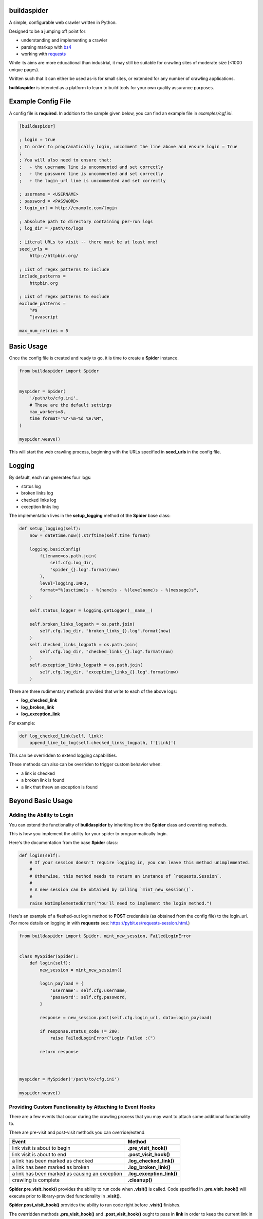 ============
buildaspider
============


A simple, configurable web crawler written in Python.


Designed to be a jumping off point for:

+ understanding and implementing a crawler
+ parsing markup with `bs4 <https://www.crummy.com/software/BeautifulSoup/bs4/doc/BeautifulSoup>`_
+ working with `requests <https://requests.readthedocs.io/en/master/>`_


While its aims are more educational than industrial, it may still be suitable for crawling sites of moderate size (<1000 unique pages). 


Written such that it can either be used as-is for small sites, or extended for any number of crawling applications.


**buildaspider** is intended as a platform to learn to build tools for your own quality assurance purposes.


===================
Example Config File
===================


A config file is **required**. In addition to the sample given below, you can find an example file in `examples/cgf.ini`.


.. code-block::

    [buildaspider]

    ; login = true 
    ; In order to programatically login, uncomment the line above and ensure login = True
    ;
    ; You will also need to ensure that:
    ;   + the username line is uncommented and set correctly
    ;   + the password line is uncommented and set correctly
    ;   + the login_url line is uncommented and set correctly

    ; username = <USERNAME>
    ; password = <PASSWORD>
    ; login_url = http://example.com/login

    ; Absolute path to directory containing per-run logs
    ; log_dir = /path/to/logs

    ; Literal URLs to visit -- there must be at least one!
    seed_urls = 
        http://httpbin.org/

    ; List of regex patterns to include
    include_patterns =	
        httpbin.org

    ; List of regex patterns to exclude
    exclude_patterns =
        ^#$
        ^javascript

    max_num_retries = 5



===========
Basic Usage
===========


Once the config file is created and ready to go, it is time to create a **Spider** instance.


.. code-block:: python

    from buildaspider import Spider


    myspider = Spider(
        '/path/to/cfg.ini',
        # These are the default settings
        max_workers=8,
        time_format="%Y-%m-%d_%H:%M",
    )

    myspider.weave()


This will start the web crawling process, beginning with the URLs specified in **seed_urls** in the config file.


=======
Logging
=======


By default, each run generates four logs:


+ status log
+ broken links log
+ checked links log
+ exception links log 


The implementation lives in the  **setup_logging** method of the **Spider** base class:


.. code-block:: python


    def setup_logging(self):
        now = datetime.now().strftime(self.time_format)

        logging.basicConfig(
            filename=os.path.join(
                self.cfg.log_dir, 
                "spider_{}.log".format(now)
            ),
            level=logging.INFO,
            format="%(asctime)s - %(name)s - %(levelname)s - %(message)s",
        )

        self.status_logger = logging.getLogger(__name__)

        self.broken_links_logpath = os.path.join(
            self.cfg.log_dir, "broken_links_{}.log".format(now)
        )
        self.checked_links_logpath = os.path.join(
            self.cfg.log_dir, "checked_links_{}.log".format(now)
        )
        self.exception_links_logpath = os.path.join(
            self.cfg.log_dir, "exception_links_{}.log".format(now)
        )



There are three rudimentary methods provided that write to each of the above logs:


+ **log_checked_link**
+ **log_broken_link**
+ **log_exception_link**


For example:


.. code-block:: python

    def log_checked_link(self, link):
        append_line_to_log(self.checked_links_logpath, f'{link}')


This can be overridden to extend logging capabilities. 


These methods can also can be overriden to trigger custom behavior when:

+ a link is checked
+ a broken link is found
+ a link that threw an exception is found


==================
Beyond Basic Usage
==================

Adding the Ability to Login
---------------------------

You can extend the functionality of **buildaspider** by inheriting from the **Spider** class and overriding methods. 


This is how you implement the ability for your spider to programmatically login.


Here's the documentation from the base **Spider** class:


.. code-block:: python

    
    def login(self):
        # If your session doesn't require logging in, you can leave this method unimplemented.
        #
        # Otherwise, this method needs to return an instance of `requests.Session`.
        #
        # A new session can be obtained by calling `mint_new_session()`.
        #
        raise NotImplementedError("You'll need to implement the login method.")



Here's an example of a fleshed-out login method to **POST** credentials (as obtained from the config file) to the login_url. (For more details on logging in with **requests** see: `<https://pybit.es/requests-session.html>`_.)



.. code-block:: python

    from buildaspider import Spider, mint_new_session, FailedLoginError


    class MySpider(Spider):
        def login(self):
            new_session = mint_new_session()

            login_payload = {
                'username': self.cfg.username,
                'password': self.cfg.password,
            }

            response = new_session.post(self.cfg.login_url, data=login_payload)
            
            if response.status_code != 200:
                raise FailedLoginError("Login Failed :(")

            return response
        


    myspider = MySpider('/path/to/cfg.ini')

    myspider.weave()



Providing Custom Functionality by Attaching to Event Hooks
----------------------------------------------------------

There are a few events that occur during the crawling process that you may want to attach some additional functionality to.

There are pre-visit and post-visit methods you can override/extend.



+---------------------------------------------------+---------------------------+
| Event                                             | Method                    |
+===================================================+===========================+
| link visit is about to begin                      | **.pre_visit_hook()**     |
+---------------------------------------------------+---------------------------+
| link visit is about to end                        | **.post_visit_hook()**    | 
+---------------------------------------------------+---------------------------+
| a link has been marked as checked                 | **.log_checked_link()**   | 
+---------------------------------------------------+---------------------------+
| a link has been marked as broken                  | **.log_broken_link()**    | 
+---------------------------------------------------+---------------------------+
| a link has been marked as causing an exception    | **.log_exception_link()** | 
+---------------------------------------------------+---------------------------+
| crawling is complete                              | **.cleanup()**            | 
+---------------------------------------------------+---------------------------+



**Spider.pre_visit_hook()** provides the ability to run code when **.visit()** is called. Code specified in **.pre_visit_hook()** will execute prior to library-provided functionality in **.visit()**. 

**Spider.post_visit_hook()** provides the ability to run code right before **.visit()** finishes.


The overridden methods **.pre_visit_hook()** and **.post_visit_hook()** ought to pass in **link** in order to keep the current link in scope and available as a variable with that name. 


You may choose to store visited links in some custom container:


.. code-block:: python


    custom_visited_links = list()
    
    def pre_visit_hook(self, link):
        # The `link` being referenced here
        # is the link about to be visited
        custom_visited_links.append(link)



**NOTE:** this provides direct access to the current **Link** object in scope. 

A safe strategy is to make a copy of the current **Link** using **deepcopy**.


.. code-block:: python



    from copy import deepcopy
    

    custom_visited_links = list()


    def pre_visit_hook(self, link):
        current_link_copy = deepcopy(link) 
        custom_visited_links.append(current_link_copy)



Extending/Overriding Pre-Defined Events 
---------------------------------------


By default, broken links are logged to the location specified by **self.broken_links_logpath**.

We can see this in the **Spider** class:


.. code-block:: python

    def log_broken_link(self, link):
        append_line_to_log(self.broken_links_logpath, f'{link} :: {link.http_code}')



What if you want to *extend* (not merely override) the functionality of **.log_broken_link()**?



.. code-block:: python

    def log_broken_link(self, link):
        super().log_broken_link(link)  
        # You've now retained the original functionality 
        # by running the method as defined on the parent instance

        # Perhaps now you want to: 
        #   + cache this value?
        #   + run some action(s) as a result of this event firing?
        #   + ???



======================
Running the Test Suite
======================


.. code-block::


    cd tests;
    pytest




====================
Additional Resources
====================


**Official Retry Documentation**

https://urllib3.readthedocs.io/en/latest/reference/urllib3.util.html#module-urllib3.util.retry


**Advanced usage of Python requests - timeouts, retries, hooks**

https://findwork.dev/blog/advanced-usage-python-requests-timeouts-retries-hooks/#retry-on-failure


**Python stdlib Logging: basicConfig**

https://docs.python.org/3.8/library/logging.html#logging.basicConfig


**BFS / FIFO Queue**

https://en.wikipedia.org/wiki/Breadth-first_search#Pseudocode


**Python: A quick introduction to the concurrent.futures module**

http://masnun.com/2016/03/29/python-a-quick-introduction-to-the-concurrent-futures-module.html


**Using Python Requests on a Page Behind a Login**

https://pybit.es/requests-session.html


**The Offical collections.deque Documentation**

https://docs.python.org/3.8/library/collections.html#collections.deque
